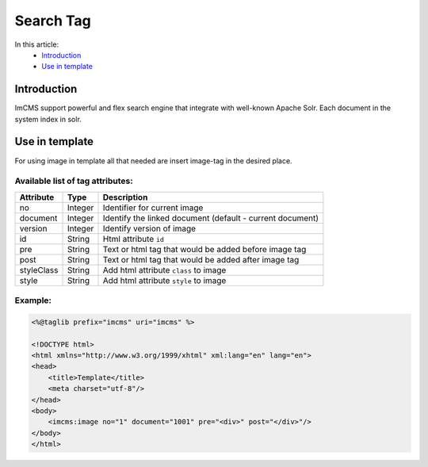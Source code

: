 Search Tag
==========


In this article:
    - `Introduction`_
    - `Use in template`_


Introduction
------------
ImCMS support powerful and flex search engine that integrate with well-known Apache Solr. Each document in the system index in solr.


Use in template
---------------

For using image in template all that needed are insert image-tag in the desired place.

Available list of tag attributes:
"""""""""""""""""""""""""""""""""

+--------------------+--------------+--------------------------------------------------+
| Attribute          | Type         | Description                                      |
+====================+==============+==================================================+
| no                 | Integer      | Identifier for current image                     |
+--------------------+--------------+--------------------------------------------------+
| document           | Integer      | Identify the linked document (default            |
|                    |              | - current document)                              |
+--------------------+--------------+--------------------------------------------------+
| version            | Integer      | Identify version of image                        |
+--------------------+--------------+--------------------------------------------------+
| id                 | String       | Html attribute ``id``                            |
+--------------------+--------------+--------------------------------------------------+
| pre                | String       | Text or html tag that would be added before      |
|                    |              | image tag                                        |
+--------------------+--------------+--------------------------------------------------+
| post               | String       | Text or html tag that would be added after image |
|                    |              | tag                                              |
+--------------------+--------------+--------------------------------------------------+
| styleClass         | String       | Add html attribute ``class`` to image            |
+--------------------+--------------+--------------------------------------------------+
| style              | String       | Add html attribute ``style`` to image            |
+--------------------+--------------+--------------------------------------------------+

Example:
""""""""
.. code-block:: jsp

    <%@taglib prefix="imcms" uri="imcms" %>

    <!DOCTYPE html>
    <html xmlns="http://www.w3.org/1999/xhtml" xml:lang="en" lang="en">
    <head>
        <title>Template</title>
        <meta charset="utf-8"/>
    </head>
    <body>
        <imcms:image no="1" document="1001" pre="<div>" post="</div>"/>
    </body>
    </html>









